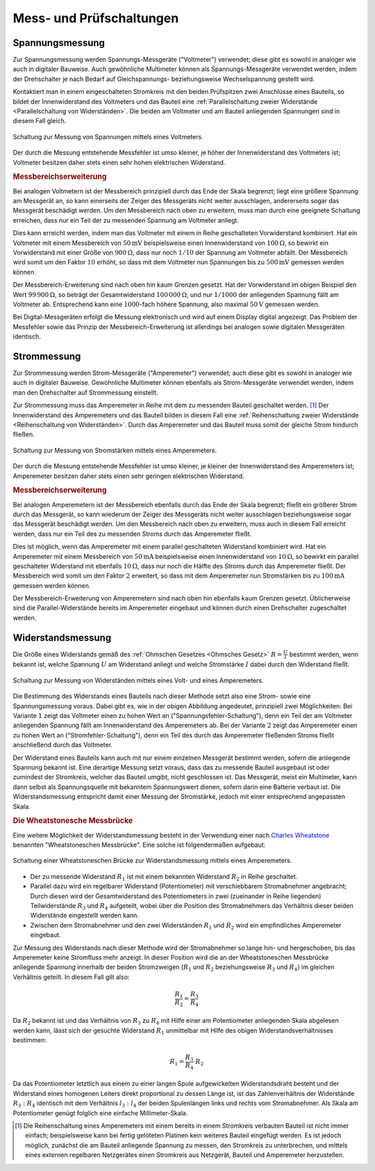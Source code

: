 .. _Mess- und Prüfschaltungen:

Mess- und Prüfschaltungen
=========================

.. index:: Spannungsmessung
.. _Spannungsmessung:

Spannungsmessung
----------------

Zur Spannungsmessung werden Spannungs-Messgeräte ("Voltmeter") verwendet; diese
gibt es sowohl in analoger wie auch in digitaler Bauweise. Auch gewöhnliche
Multimeter können als Spannungs-Messgeräte verwendet werden, indem der
Drehschalter je nach Bedarf auf Gleichspannungs- beziehungsweise
Wechselspannung gestellt wird.

.. todo pic

Kontaktiert man in einem eingeschalteten Stromkreis mit den beiden Prüfspitzen
zwei Anschlüsse eines Bauteils, so bildet der Innenwiderstand des Voltmeters und
das Bauteil eine :ref:`Parallelschaltung zweier Widerstände <Parallelschaltung
von Widerständen>`. Die beiden am Voltmeter und am Bauteil anliegenden
Spannungen sind in diesem Fall gleich.

.. figure::
    ../pics/schaltungen/mess-schaltung-spannung.png
    :name:  fig-mess-schaltung-spannung
    :alt:   fig-mess-schaltung-spannung
    :align: center
    :width: 45%

    Schaltung zur Messung von Spannungen mittels eines Voltmeters.

    .. only:: html

        :download:`SVG: Mess-Schaltung (Spannung)
        <../pics/schaltungen/mess-schaltung-stromstaerke.svg>`

Der durch die Messung entstehende Messfehler ist umso kleiner, je höher der
Innenwiderstand des Voltmeters ist; Voltmeter besitzen daher stets einen sehr
hohen elektrischen Widerstand.

.. _Messbereichserweiterung Spannungsmessung:

.. rubric:: Messbereichserweiterung

Bei analogen Voltmetern ist der Messbereich prinzipiell durch das Ende der Skala
begrenzt; liegt eine größere Spannung am Messgerät an, so kann einerseits der
Zeiger des Messgeräts nicht weiter ausschlagen, andererseits sogar das Messgerät
beschädigt werden. Um den Messbereich nach oben zu erweitern, muss man durch
eine geeignete Schaltung erreichen, dass nur ein Teil der zu messenden Spannung
am Voltmeter anliegt.

.. todo pic

Dies kann erreicht werden, indem man das Voltmeter mit einem in Reihe
geschalteten Vorwiderstand kombiniert. Hat ein Voltmeter mit einem Messbereich
von :math:`\unit[50]{mV}` beispielsweise einen Innenwiderstand von
:math:`\unit[100]{\Omega}`, so bewirkt ein Vorwiderstand mit einer Größe von
:math:`\unit[900]{\Omega}`, dass nur noch :math:`1/10` der Spannung am Voltmeter
abfällt. Der Messbereich wird somit um den Faktor :math:`10` erhöht, so dass
mit dem Voltmeter nun Spannungen bis zu :math:`\unit[500]{mV}` gemessen werden
können.

Der Messbereich-Erweiterung sind nach oben hin kaum Grenzen gesetzt. Hat der
Vorwiderstand im obigen Beispiel den Wert :math:`\unit[99\,900]{\Omega}`, so
beträgt der Gesamtwiderstand :math:`\unit[100\,000]{\Omega}`, und nur
:math:`1/1000` der anliegenden Spannung fällt am Voltmeter ab. Entsprechend kann
eine :math:`1000`-fach höhere Spannung, also maximal :math:`\unit[50]{V}`
gemessen werden.

Bei Digital-Messgeräten erfolgt die Messung elektronisch und wird auf einem
Display digital angezeigt. Das Problem der Messfehler sowie das Prinzip der
Messbereich-Erweiterung ist allerdings bei analogen sowie digitalen Messgeräten
identisch.

.. index:: Strommessung
.. _Strommessung:

Strommessung
------------

Zur Strommessung werden Strom-Messgeräte ("Amperemeter") verwendet; auch diese
gibt es sowohl in analoger wie auch in digitaler Bauweise. Gewöhnliche
Multimeter können ebenfalls als Strom-Messgeräte verwendet werden, indem man den
Drehschalter auf Strommessung einstellt.

.. todo pic

Zur Strommessung muss das Amperemeter in Reihe mit dem zu messenden Bauteil
geschaltet werden. [#]_ Der Innenwiderstand des Amperemeters und das Bauteil bilden
in diesem Fall eine :ref:`Reihenschaltung zweier Widerstände <Reihenschaltung
von Widerständen>`. Durch das Amperemeter und das Bauteil muss somit der gleiche
Strom hindurch fließen.

.. figure::
    ../pics/schaltungen/mess-schaltung-stromstaerke.png
    :name:  fig-mess-schaltung-stromstaerke
    :alt:   fig-mess-schaltung-stromstaerke
    :align: center
    :width: 45%

    Schaltung zur Messung von Stromstärken mittels eines Amperemeters.

    .. only:: html

        :download:`SVG: Mess-Schaltung (Stromstärke)
        <../pics/schaltungen/mess-schaltung-stromstaerke.svg>`

Der durch die Messung entstehende Messfehler ist umso kleiner, je kleiner der
Innenwiderstand des Amperemeters ist; Amperemeter besitzen daher stets einen
sehr geringen elektrischen Widerstand.


.. _Messbereichserweiterung Strommessung:

.. rubric:: Messbereichserweiterung

Bei analogen Amperemetern ist der Messbereich ebenfalls durch das Ende der Skala
begrenzt; fließt ein größerer Strom durch das Messgerät, so kann wiederum der
Zeiger des Messgeräts nicht weiter ausschlagen beziehungsweise sogar das
Messgerät beschädigt werden. Um den Messbereich nach oben zu erweitern, muss
auch in diesem Fall erreicht werden, dass nur ein Teil des zu messenden
Stroms durch das Amperemeter fließt.

.. todo pic

Dies ist möglich, wenn das Amperemeter mit einem parallel geschalteten
Widerstand kombiniert wird. Hat ein Amperemeter mit einem Messbereich von
:math:`\unit[50]{mA}` beispielsweise einen Innenwiderstand von
:math:`\unit[10]{\Omega}`, so bewirkt ein parallel geschalteter Widerstand mit
ebenfalls :math:`\unit[10]{\Omega}`, dass nur noch die Hälfte des Stroms durch
das Amperemeter fließt. Der Messbereich wird somit um den Faktor :math:`2`
erweitert, so dass mit dem Amperemeter nun Stromstärken bis zu
:math:`\unit[100]{mA}` gemessen werden können.

Der Messbereich-Erweiterung von Amperemetern sind nach oben hin ebenfalls kaum
Grenzen gesetzt. Üblicherweise sind die Parallel-Widerstände bereits im
Amperemeter eingebaut und können durch einen Drehschalter zugeschaltet werden.

.. todo Poggendorffsches Kompensationsverfahren

.. index:: Widerstandsmessung
.. _Widerstandsmessung:

Widerstandsmessung
------------------

Die Größe eines Widerstands gemäß des :ref:`Ohmschen Gesetzes <Ohmsches Gesetz>`
:math:`R = \frac{U}{I}` bestimmt werden, wenn bekannt ist, welche Spannung
:math:`U` am Widerstand anliegt und welche Stromstärke :math:`I` dabei durch den
Widerstand fließt.

.. figure::
    ../pics/schaltungen/mess-schaltung-widerstand.png
    :name:  fig-mess-schaltung-widerstand
    :alt:   fig-mess-schaltung-widerstand
    :align: center
    :width: 45%

    Schaltung zur Messung von Widerständen mittels eines Volt- und eines
    Amperemeters.

    .. only:: html

        :download:`SVG: Mess-Schaltung (Widerstand)
        <../pics/schaltungen/mess-schaltung-widerstand.svg>`

Die Bestimmung des Widerstands eines Bauteils nach dieser Methode setzt also
eine Strom- sowie eine Spannungsmessung voraus. Dabei gibt es, wie in der obigen
Abbildung angedeutet, prinzipiell zwei Möglichkeiten:  Bei Variante :math:`1`
zeigt das Voltmeter einen zu hohen Wert an ("Spannungsfehler-Schaltung"), denn
ein Teil der am Voltmeter anliegenden Spannung fällt am Innenwiderstand des
Amperemeters ab. Bei der Variante :math:`2` zeigt das Amperemeter einen zu hohen
Wert an ("Stromfehler-Schaltung"), denn ein Teil des durch das Amperemeter
fließenden Stroms fließt anschließend durch das Voltmeter.

Der Widerstand eines Bauteils kann auch mit nur einem einzelnen Messgerät
bestimmt werden, sofern die anliegende Spannung bekannt ist. Eine derartige
Messung setzt voraus, dass das zu messende Bauteil ausgebaut ist oder zumindest
der Stromkreis, welcher das Bauteil umgibt, nicht geschlossen ist. Das
Messgerät, meist ein Multimeter, kann dann selbst als Spannungsquelle mit
bekanntem Spannungswert dienen, sofern darin eine Batterie verbaut ist. Die
Widerstandsmessung entspricht damit einer Messung der Stromstärke, jedoch mit
einer entsprechend angepassten Skala.

.. index:: Wheatstonesche Messbrücke
.. _Wheatstonesche Messbrücke:
.. _Die Wheatstonesche Messbrücke:

.. rubric:: Die Wheatstonesche Messbrücke

Eine weitere Möglichkeit der Widerstandsmessung besteht in der Verwendung einer
nach `Charles Wheatstone <https://de.wikipedia.org/wiki/Wheatstone>`__ benannten
"Wheatstoneschen Messbrücke". Eine solche ist folgendermaßen aufgebaut:

.. figure::
    ../pics/schaltungen/wheatstonesche-brueckenschaltung.png
    :name:  fig-wheatstonesche-messbruecke
    :alt:   fig-wheatstonesche-messbruecke
    :align: center
    :width: 45%

    Schaltung einer Wheatstoneschen Brücke zur Widerstandsmessung mittels eines
    Amperemeters.

    .. only:: html

        :download:`SVG: Wheatstonesche Messbrücke
        <../pics/schaltungen/wheatstonesche-brueckenschaltung.svg>`


- Der zu messende Widerstand :math:`R_1` ist mit einem bekannten Widerstand
  :math:`R_2` in Reihe geschaltet.
- Parallel dazu wird ein regelbarer Widerstand (Potentiometer) mit
  verschiebbarem Stromabnehmer angebracht; Durch diesen wird der
  Gesamtwiderstand des Potentiometers in zwei (zueinander in Reihe liegenden)
  Teilwiderstände :math:`R_3` und :math:`R_4` aufgeteilt, wobei über die
  Position des Stromabnehmers das Verhältnis dieser beiden Widerstände
  eingestellt werden kann.
- Zwischen dem Stromabnehmer und den zwei Widerständen :math:`R_1` und
  :math:`R_2` wird ein empfindliches Amperemeter eingebaut.

Zur Messung des Widerstands nach dieser Methode wird der Stromabnehmer so lange
hin- und hergeschoben, bis das Amperemeter keine Stromfluss mehr anzeigt. In
dieser Position wird die an der Wheatstoneschen Messbrücke anliegende Spannung
innerhalb der beiden Stromzweigen (:math:`R_1` und :math:`R_2` beziehungsweise
:math:`R_3` und :math:`R_4)` im gleichen Verhältnis geteilt. In diesem Fall gilt
also:

.. math::

    \frac{R_1}{R_2} = \frac{R_3}{R_4}

Da :math:`R_2` bekannt ist und das Verhältnis von :math:`R_3` zu :math:`R_4` mit
Hilfe einer am Potentiometer anliegenden Skala abgelesen werden kann, lässt sich
der gesuchte Widerstand :math:`R_1` unmittelbar mit Hilfe des obigen
Widerstandsverhältnisses bestimmen:

.. math::

    R_1 =\frac{R_3}{R_4} \cdot R_2

Da das Potentiometer letztlich aus einem zu einer langen Spule aufgewickelten
Widerstandsdraht besteht und der Widerstand eines homogenen Leiters direkt
proportional zu dessen Länge ist, ist das Zahlenverhältnis der Widerstände
:math:`R_3 : R_4` identisch mit dem Verhältnis :math:`l_3 : l_4` der beiden
Spulenlängen links und rechts vom Stromabnehmer. Als Skala am Potentiometer
genügt folglich eine einfache Millimeter-Skala.


.. raw:: html

    <hr />

.. only:: html

    .. rubric:: Anmerkungen:

.. [#] Die Reihenschaltung eines Amperemeters mit einem bereits in einem
    Stromkreis verbauten Bauteil ist nicht immer einfach; beispielsweise kann
    bei fertig gelöteten Platinen kein weiteres Bauteil eingefügt werden. Es ist
    jedoch möglich, zunächst die am Bauteil anliegende Spannung zu messen, den
    Stromkreis zu unterbrechen, und mittels eines externen regelbaren
    Netzgerätes einen Stromkreis aus Netzgerät, Bauteil und Amperemeter
    herzustellen.
